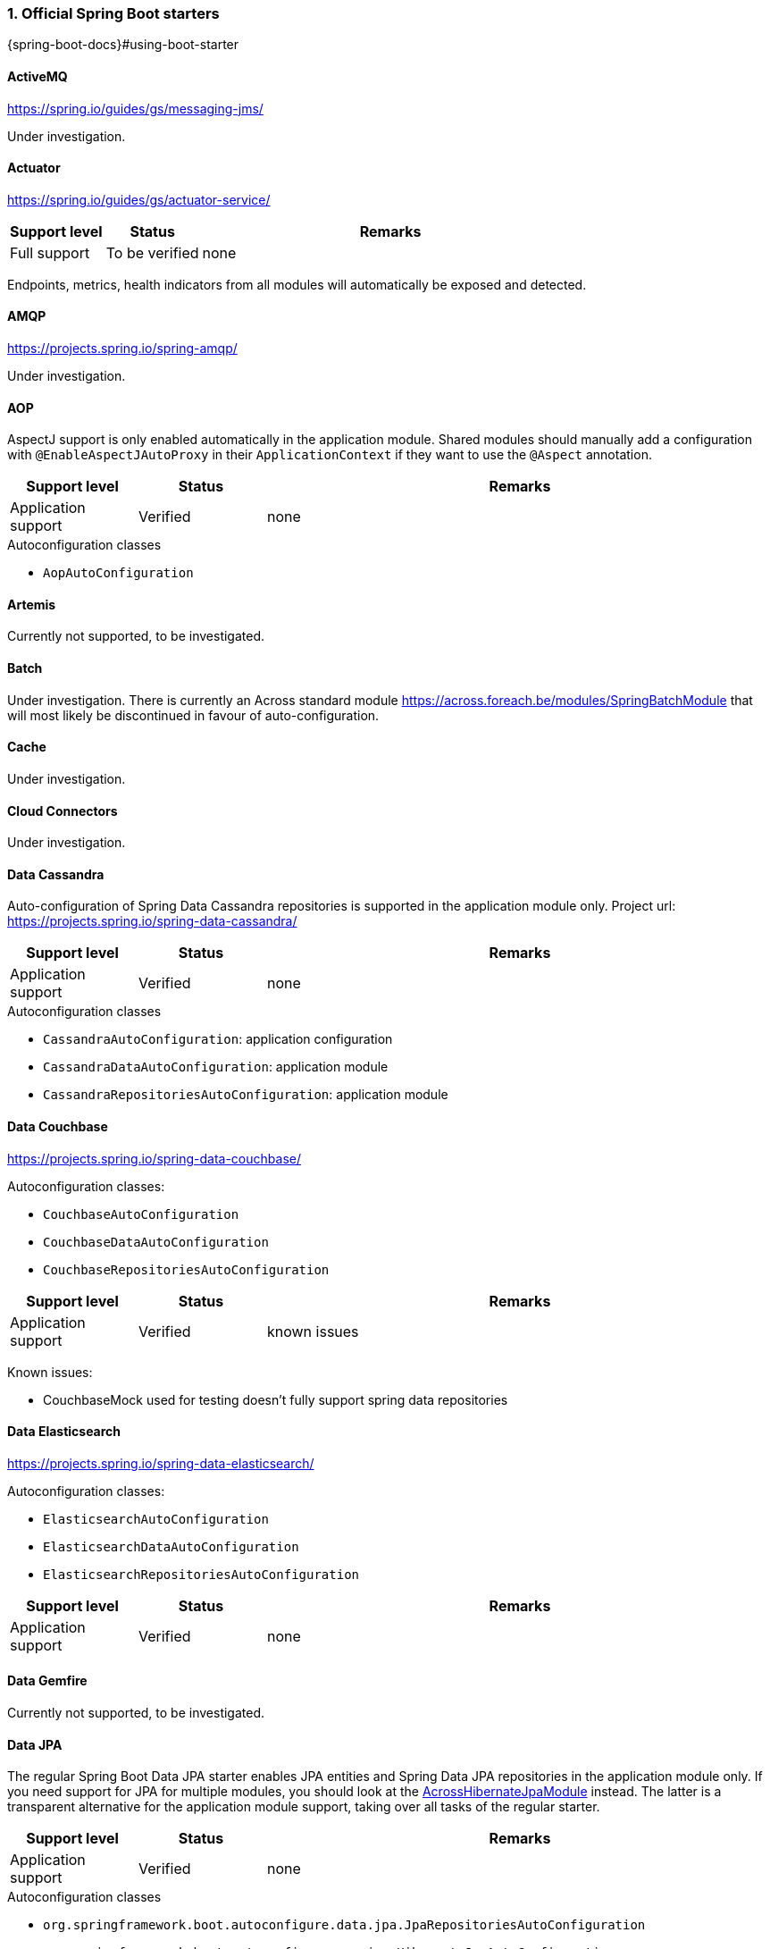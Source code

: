 :page-partial:
:numbered:
===  Official Spring Boot starters
{spring-boot-docs}#using-boot-starter

:!numbered:
==== ActiveMQ
https://spring.io/guides/gs/messaging-jms/

Under investigation.

==== Actuator
https://spring.io/guides/gs/actuator-service/
[cols="1,1,4",opts=header]
|===
|Support level
|Status
|Remarks

|Full support
|To be verified
|none
|===

Endpoints, metrics, health indicators from all modules will automatically be exposed and detected.

==== AMQP
https://projects.spring.io/spring-amqp/

Under investigation.

==== AOP

AspectJ support is only enabled automatically in the application module.
Shared modules should manually add a configuration with `@EnableAspectJAutoProxy` in their `ApplicationContext` if they want to use the `@Aspect` annotation.

[cols="1,1,4",opts=header]
|===
|Support level
|Status
|Remarks

|Application support
|Verified
|none
|===

.Autoconfiguration classes
* ``AopAutoConfiguration``

==== Artemis

Currently not supported, to be investigated.

==== Batch

Under investigation.
There is currently an Across standard module https://across.foreach.be/modules/SpringBatchModule that will most likely be discontinued in favour of auto-configuration.

==== Cache

Under investigation.

==== Cloud Connectors

Under investigation.

==== Data Cassandra

Auto-configuration of Spring Data Cassandra repositories is supported in the application module only.
Project url: https://projects.spring.io/spring-data-cassandra/

[cols="1,1,4",opts=header]
|===
|Support level
|Status
|Remarks

|Application support
|Verified
|none
|===

.Autoconfiguration classes
* ``CassandraAutoConfiguration``: application configuration
* ``CassandraDataAutoConfiguration``: application module
* ``CassandraRepositoriesAutoConfiguration``: application module

==== Data Couchbase
https://projects.spring.io/spring-data-couchbase/

Autoconfiguration classes:

* ``CouchbaseAutoConfiguration``
* ``CouchbaseDataAutoConfiguration``
* ``CouchbaseRepositoriesAutoConfiguration``

[cols="1,1,4",opts=header]
|===
|Support level
|Status
|Remarks

|Application support
|Verified
|known issues
|===

Known issues:

* CouchbaseMock used for testing doesn't fully support spring data repositories

==== Data Elasticsearch
https://projects.spring.io/spring-data-elasticsearch/

Autoconfiguration classes:

* ``ElasticsearchAutoConfiguration``
* ``ElasticsearchDataAutoConfiguration``
* ``ElasticsearchRepositoriesAutoConfiguration``

[cols="1,1,4",opts=header]
|===
|Support level
|Status
|Remarks

|Application support
|Verified
|none
|===

==== Data Gemfire

Currently not supported, to be investigated.

==== Data JPA

The regular Spring Boot Data JPA starter enables JPA entities and Spring Data JPA repositories in the application module only.
If you need support for JPA for multiple modules, you should look at the link:{across-hibernate-module-url}[AcrossHibernateJpaModule] instead.
The latter is a transparent alternative for the application module support, taking over all tasks of the regular starter.

[cols="1,1,4",opts=header]
|===
|Support level
|Status
|Remarks

|Application support
|Verified
|none
|===

.Autoconfiguration classes
* `org.springframework.boot.autoconfigure.data.jpa.JpaRepositoriesAutoConfiguration`
* `org.springframework.boot.autoconfigure.orm.jpa.HibernateJpaAutoConfiguration`
* `org.springframework.boot.autoconfigure.transaction.TransactionAutoConfiguration`
* `org.springframework.boot.autoconfigure.dao.PersistenceExceptionTranslationAutoConfiguration`

==== Data LDAP
https://projects.spring.io/spring-data-ldap/

Autoconfiguration classes:

* ``LdapAutoConfiguration``
* ``EmbeddedLdapAutoConfiguration``
* ``LdapDataAutoConfiguration``
* ``LdapRepositoriesAutoConfiguration``

[cols="1,1,4",opts=header]
|===
|Support level
|Status
|Remarks

|Application support
|Verified
|none
|===

==== Data MongoDB
https://projects.spring.io/spring-data-mongodb/

Autoconfiguration classes:

* ``MongoAutoConfiguration``
* ``EmbeddedMongoAutoConfiguration``
* ``MongoDataAutoConfiguration``
* ``MongoRepositoriesAutoConfiguration``

[cols="1,1,4",opts=header]
|===
|Support level
|Status
|Remarks

|Application support
|Verified
|none
|===

==== Data Neo4j
https://projects.spring.io/spring-data-neo4j/

Autoconfiguration classes:

* ``Neo4jDataAutoConfiguration``
* ``Neo4jRepositoriesAutoConfiguration``

[cols="1,1,4",opts=header]
|===
|Support level
|Status
|Remarks

|Application support
|Verified
|none
|===

==== Data Redis
https://projects.spring.io/spring-data-redis/

Autoconfiguration classes:

* ``RedisAutoConfiguration``
* ``RedisRepositoriesAutoConfiguration``

[cols="1,1,4",opts=header]
|===
|Support level
|Status
|Remarks

|Application support
|Verified
|none
|===

[[spring-boot-starter-data-rest]]
==== Data REST

https://projects.spring.io/spring-data-rest/

[cols="1,1,4",opts=header]
|===
|Support level
|Status
|Remarks

|Full support
|Verified
|
|===


.Autoconfiguration classes:

* ``RepositoryRestMvcAutoConfiguration``
* ``HypermediaAutoConfiguration``

==== Data SOLR
https://projects.spring.io/spring-data-solr/

Autoconfiguration classes:

* ``SolrAutoConfiguration``
* ``SolrRepositoriesAutoConfiguration``

[cols="1,1,4",opts=header]
|===
|Support level
|Status
|Remarks

|Application support
|Verified
|none
|===

==== Freemarker

Currently not supported, to be investigated.

==== Groovy Templates

Currently not supported, to be investigated.

==== HATEOAS

Hypermedia should be correctly supported.
Spring Boot Data Rest includes hateoas, see <<spring-boot-starter-data-rest,Spring Boot Starter Data Rest>>.

.Autoconfiguration classes:
* ``HypermediaAutoConfiguration``

==== Integration

Currently not supported, to be investigated.

==== JDBC

Under investigation.

==== Jersey

Currently not supported, to be investigated.

==== Jetty

Autoconfiguration classes:

* ``JettyEmbeddedServletContainerFactory``

[cols="1,1,4",opts=header]
|===
|Support level
|Status
|Remarks

|Full support
|Verified
|none
|===

==== JOOQ

Currently not supported, to be investigated.

==== JTA Atomikos

Currently not supported, to be investigated.

==== JTA Bitronix

Currently not supported, to be investigated.

==== JTA Narayana

Currently not supported, to be investigated.

==== Log4J2

Currently not supported, to be investigated.

==== Logging

Autoconfiguration classes:

* ``LoggingApplicationListener``

LoggingApplicationListener
[cols="1,1,4",opts=header]
|===
|Support level
|Status
|Remarks

|Full support
|Verified
|none
|===

==== Mail

[cols="1,1,4",opts=header]
|===
|Support level
|Status
|Remarks

|Full support
|Verified
|none
|===

.Autoconfiguration classes
* ``MailSenderAutoConfiguration``
* ``MailSenderValidatorAutoConfiguration``

==== Mobile

Currently not supported, to be investigated.
There is a https://across.foreach.be/modules/SpringMobileModule that integrates with AcrossWebModule to enable Spring mobile support.

==== Mustache

Currently not supported, to be investigated.

==== Remote Shell

Not supported.
Adding support is not planned as Remote Shell is removed in Spring Boot 2.0.0.

==== Security

Not supported, add the link:{spring-security-module-url}[SpringSecurityModule] to your application instead.
It supports most Spring Boot security features (with slight variations), and allows other modules to add security configuration.

==== Social Facebook

[cols="1,1,4",opts=header]
|===
|Support level
|Status
|Remarks

|Application support
|Verified
|none
|===

==== Social Linkedin

Under investigation.

==== Social Twitter

[cols="1,1,4",opts=header]
|===
|Support level
|Status
|Remarks

|Application support
|Verified
|none
|===

==== Test

Fully supported.

==== Thymeleaf

Not supported.
AcrossWebModule configures its own Thymeleaf configuration for template support in modules.
Thymeleaf is always enabled in any application with the AcrossWebModule.

==== Tomcat

Autoconfiguration classes:

* ``TomcatEmbeddedServletContainerFactory``

[cols="1,1,4",opts=header]
|===
|Support level
|Status
|Remarks

|Full support
|Verified
|none
|===

==== Undertow

Autoconfiguration classes:

* ``UndertowEmbeddedServletContainerFactory``

[cols="1,1,4",opts=header]
|===
|Support level
|Status
|Remarks

|Full support
|Verified
|none
|===

==== Validation

Bean Validation 1.1 method validation is automatically activated in all modules.
A single `Validator` bean will be available by default.
In case of a web setup, it will also be registered as the *mvcValidator* bean.

[cols="1,1,4",opts=header]
|===
|Support level
|Status
|Remarks

|Full support
|Verified
|none
|===

.Autoconfiguration classes
* ``ValidationAutoConfiguration``

==== Web Services

Currently not supported, to be investigated.

==== Web

[cols="1,1,4",opts=header]
|===
|Support level
|Status
|Remarks

|Full support
|To be verified
|none
|===

==== Websocket

Websocket support is automatically enabled if AcrossWebModule is present, the starter is on the classpath, and there is either a `WebSocketConfigurer` or `WebSocketMessageBrokerConfigurer` in any of the modules.
